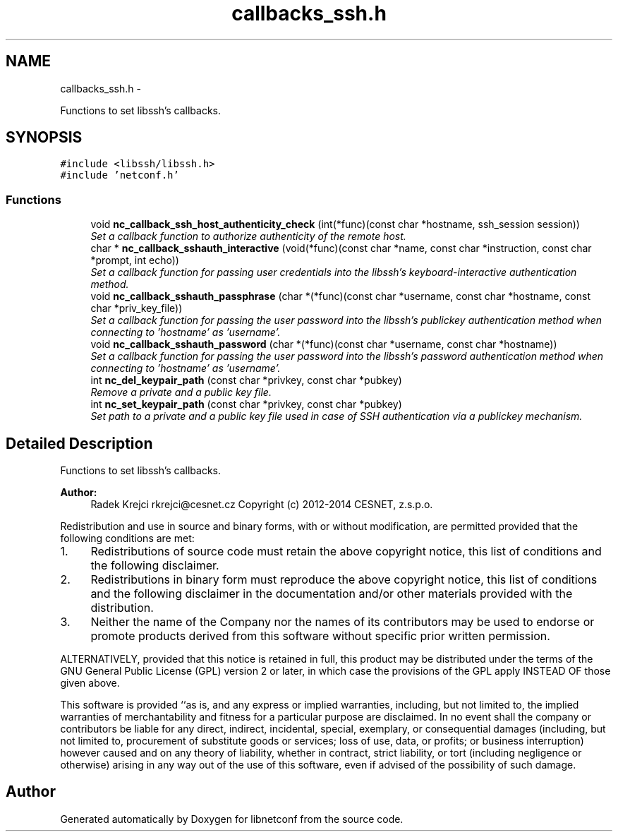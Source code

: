 .TH "callbacks_ssh.h" 3 "Mon Jun 8 2015" "Version 0.9.0-134" "libnetconf" \" -*- nroff -*-
.ad l
.nh
.SH NAME
callbacks_ssh.h \- 
.PP
Functions to set libssh's callbacks\&.  

.SH SYNOPSIS
.br
.PP
\fC#include <libssh/libssh\&.h>\fP
.br
\fC#include 'netconf\&.h'\fP
.br

.SS "Functions"

.in +1c
.ti -1c
.RI "void \fBnc_callback_ssh_host_authenticity_check\fP (int(*func)(const char *hostname, ssh_session session))"
.br
.RI "\fISet a callback function to authorize authenticity of the remote host\&. \fP"
.ti -1c
.RI "char * \fBnc_callback_sshauth_interactive\fP (void(*func)(const char *name, const char *instruction, const char *prompt, int echo))"
.br
.RI "\fISet a callback function for passing user credentials into the libssh's keyboard-interactive authentication method\&. \fP"
.ti -1c
.RI "void \fBnc_callback_sshauth_passphrase\fP (char *(*func)(const char *username, const char *hostname, const char *priv_key_file))"
.br
.RI "\fISet a callback function for passing the user password into the libssh's publickey authentication method when connecting to 'hostname' as 'username'\&. \fP"
.ti -1c
.RI "void \fBnc_callback_sshauth_password\fP (char *(*func)(const char *username, const char *hostname))"
.br
.RI "\fISet a callback function for passing the user password into the libssh's password authentication method when connecting to 'hostname' as 'username'\&. \fP"
.ti -1c
.RI "int \fBnc_del_keypair_path\fP (const char *privkey, const char *pubkey)"
.br
.RI "\fIRemove a private and a public key file\&. \fP"
.ti -1c
.RI "int \fBnc_set_keypair_path\fP (const char *privkey, const char *pubkey)"
.br
.RI "\fISet path to a private and a public key file used in case of SSH authentication via a publickey mechanism\&. \fP"
.in -1c
.SH "Detailed Description"
.PP 
Functions to set libssh's callbacks\&. 


.PP
\fBAuthor:\fP
.RS 4
Radek Krejci rkrejci@cesnet.cz Copyright (c) 2012-2014 CESNET, z\&.s\&.p\&.o\&.
.RE
.PP
Redistribution and use in source and binary forms, with or without modification, are permitted provided that the following conditions are met:
.IP "1." 4
Redistributions of source code must retain the above copyright notice, this list of conditions and the following disclaimer\&.
.IP "2." 4
Redistributions in binary form must reproduce the above copyright notice, this list of conditions and the following disclaimer in the documentation and/or other materials provided with the distribution\&.
.IP "3." 4
Neither the name of the Company nor the names of its contributors may be used to endorse or promote products derived from this software without specific prior written permission\&.
.PP
.PP
ALTERNATIVELY, provided that this notice is retained in full, this product may be distributed under the terms of the GNU General Public License (GPL) version 2 or later, in which case the provisions of the GPL apply INSTEAD OF those given above\&.
.PP
This software is provided ``as is, and any express or implied warranties, including, but not limited to, the implied warranties of merchantability and fitness for a particular purpose are disclaimed\&. In no event shall the company or contributors be liable for any direct, indirect, incidental, special, exemplary, or consequential damages (including, but not limited to, procurement of substitute goods or services; loss of use, data, or profits; or business interruption) however caused and on any theory of liability, whether in contract, strict liability, or tort (including negligence or otherwise) arising in any way out of the use of this software, even if advised of the possibility of such damage\&. 
.SH "Author"
.PP 
Generated automatically by Doxygen for libnetconf from the source code\&.

